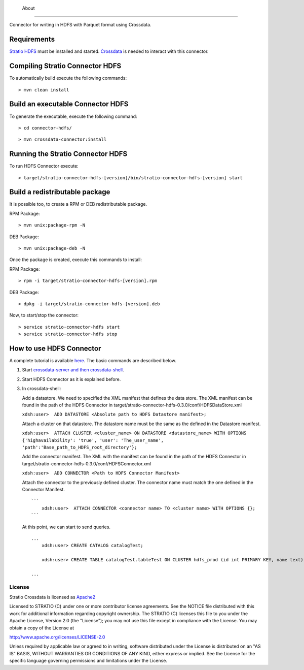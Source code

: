            About
=====

Connector for writing in HDFS with Parquet format using Crossdata.

Requirements
------------

`Stratio HDFS <https://github.com/Stratio/stratio-connector-hdfs/tree/master>`__
must be installed and started. `Crossdata <https://github.com/Stratio/crossdata>`__ is needed to interact with this
connector.

Compiling Stratio Connector HDFS
--------------------------------

To automatically build execute the following commands:

::

       > mvn clean install

Build an executable Connector HDFS
----------------------------------

To generate the executable, execute the following command:

::

       > cd connector-hdfs/

::

       > mvn crossdata-connector:install

Running the Stratio Connector HDFS
----------------------------------

To run HDFS Connector execute:

::

       > target/stratio-connector-hdfs-[version]/bin/stratio-connector-hdfs-[version] start

Build a redistributable package
-------------------------------
It is possible too, to create a RPM or DEB redistributable package.

RPM Package:

::

       > mvn unix:package-rpm -N

DEB Package:

::
   
       > mvn unix:package-deb -N

Once the package is created, execute this commands to install:

RPM Package:

::   
    
       > rpm -i target/stratio-connector-hdfs-[version].rpm

DEB Package:

::   
    
       > dpkg -i target/stratio-connector-hdfs-[version].deb

Now, to start/stop the connector:

::   
    
       > service stratio-connector-hdfs start
       > service stratio-connector-hdfs stop


How to use HDFS Connector
-------------------------

A complete tutorial is available `here <http://localhost:63342/stratio-connector-hdfs-parent/stratio-connector-hdfs-doc/target/site/html/First_Steps.html>`__. The
basic commands are described below.

1. Start `crossdata-server and then
   crossdata-shell <http://docs.stratio.com/crossdata>`__.
2. Start HDFS Connector as it is explained before.
3. In crossdata-shell:

   Add a datastore. We need to specified the XML
   manifest that defines the data store. The XML manifest can be found
   in the path of the HDFS Connector in
   target/stratio-connector-hdfs-0.3.0/conf/HDFSDataStore.xml

   ``xdsh:user>  ADD DATASTORE <Absolute path to HDFS Datastore manifest>;``

   Attach a cluster on that datastore. The datastore name must be the same
   as the defined in the Datastore manifest.

   ``xdsh:user>  ATTACH CLUSTER <cluster_name> ON DATASTORE <datastore_name> WITH OPTIONS {'highavailability': 'true', 'user': 'The_user_name', 'path':'Base_path_to_HDFS_root_directory'};``

   Add the connector manifest. The XML with the manifest can be found in
   the path of the HDFS Connector in
   target/stratio-connector-hdfs-0.3.0/conf/HDFSConnector.xml

   ``xdsh:user>  ADD CONNECTOR <Path to HDFS Connector Manifest>``

   Attach the connector to the previously defined cluster. The connector
   name must match the one defined in the Connector Manifest.

   ::

       ```
           xdsh:user>  ATTACH CONNECTOR <connector name> TO <cluster name> WITH OPTIONS {};
       ```

   At this point, we can start to send queries.

   ::

       ...
           xdsh:user> CREATE CATALOG catalogTest;

           xdsh:user> CREATE TABLE catalogTest.tableTest ON CLUSTER hdfs_prod (id int PRIMARY KEY, name text);

       ...

License
=======

Stratio Crossdata is licensed as
`Apache2 <http://www.apache.org/licenses/LICENSE-2.0.txt>`__

Licensed to STRATIO (C) under one or more contributor license
agreements. See the NOTICE file distributed with this work for
additional information regarding copyright ownership. The STRATIO (C)
licenses this file to you under the Apache License, Version 2.0 (the
"License"); you may not use this file except in compliance with the
License. You may obtain a copy of the License at

http://www.apache.org/licenses/LICENSE-2.0

Unless required by applicable law or agreed to in writing, software
distributed under the License is distributed on an "AS IS" BASIS,
WITHOUT WARRANTIES OR CONDITIONS OF ANY KIND, either express or implied.
See the License for the specific language governing permissions and
limitations under the License.


